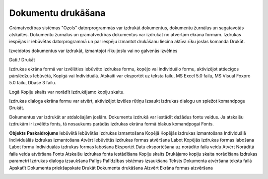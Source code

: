 .. 14034 Dokumentu drukāšana*********************** 


Grāmatvedības sistēmas "Ozols" datorprogrammās var izdrukāt
dokumentus, dokumentu žurnālus un sagatavotās atskaites. Dokumentu
žurnālus un grāmatvedības dokumentus var izdrukāt no atvērtām ekrāna
formām. Izdrukas iespējas ir iebūvētas datorprogrammā un par iespēju
izmantot drukāšanu liecina aktīva rīku joslas komanda Drukāt.



Izveidotos dokumentus var izdrukāt, izmantojot rīku joslu vai no
galvenās izvēlnes



Dati / Drukāt



Izdrukas ekrāna formā var izvēlēties iebūvēto izdrukas formu, kopējo
vai individuālo formu, aktivizējot attiecīgos pārslēdžus Iebūvētā,
Kopīgā vai Individuālā. Atskaiti var eksportēt uz teksta failu, MS
Excel 5.0 failu, MS Visual Foxpro 5.0 failu, Dbase 3 failu.



Logā Kopiju skaits var norādīt izdrukājamo kopiju skaitu.



Izdrukas dialoga ekrāna formu var atvērt, aktivizējot izvēles rūtiņu
Izsaukt izdrukas dialogu un spiežot komandpogu Drukāt.



Dokumentus var izdrukāt ar atdalošajām joslām. Dokumentu izdrukā var
iestādīt dažādus fontu veidus. Ja atskaišu izdrukām ir izvēlēts fonts,
tā nosaukums parādās izdrukas ekrāna formā blakus komandpogai Fonts.


**Objekts** **Paskaidrojums** Iebūvētā Iebūvētās izdrukas izmantošana
Kopējā Kopējās izdrukas izmantošana Individuālā Individuālās izdrukas
izmantošana Atvērt Iebūvētās izdrukas formas atvēršana Labot Kopējās
izdrukas formas labošana Labot formu Individuālās izdrukas formas
labošana Eksportēt Datu eksportēšana uz norādīto faila veidu Atvērt
Norādītā faila veida atvēršana Fonts Atskaišu izdrukas fonta
iestādīšana Kopiju skaits Drukājamo kopiju skaita norādīšana Izdrukas
parametri Izdrukas dialoga izsaukšana Palīgs Palīdzības sistēmas
izsaukšana Teksts Dokumenta atvēršana teksta failā Apskatīt Dokumenta
priekšapskate Drukāt Dokumenta drukāšana Aizvērt
Ekrāna formas aizvēršana



|images_ozols/25301.png|





.. |images_ozols/25301.png| image:: images_ozols/25301.png
       :scale: 100%

 .. toctree::   :maxdepth: 4    14035.rst